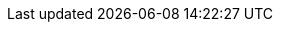 :quickstart-project-name: quickstart-microfocus-amc-es
:quickstart-github-org: aws-quickstart
:partner-product-name: Micro Focus Enterprise Server
:partner-product-short-name: Enterprise Server
:partner-company-name: Micro Focus Inc.
:doc-month: October
:doc-year: 2022
:partner-contributors: {partner-company-name}
// :other-contributors: Akua Mansa, Trek10
//:aws-contributors: Janine Singh, AWS IoT Partner team
:aws-ia-contributors: Vinod Shukla, AWS Integration & Automation team
:deployment_time: 90 minutes
:default_deployment_region: us-east-1

// :private_repo: